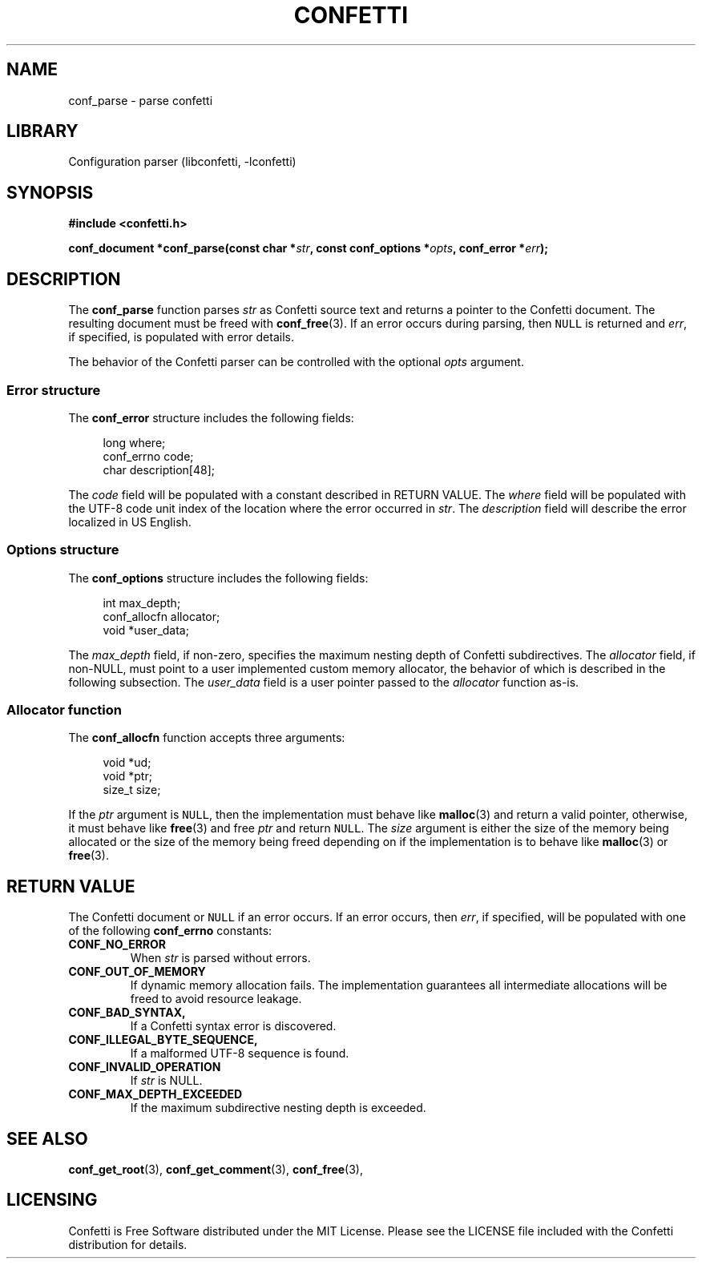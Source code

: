 .\" Permission is granted to make and distribute verbatim copies of this
.\" manual provided the copyright notice and this permission notice are
.\" preserved on all copies.
.\"
.\" Permission is granted to copy and distribute modified versions of this
.\" manual under the conditions for verbatim copying, provided that the
.\" entire resulting derived work is distributed under the terms of a
.\" permission notice identical to this one.
.\" --------------------------------------------------------------------------
.TH "CONFETTI" "3" "April 3rd 2025" "Confetti 0.3.0"
.SH NAME
conf_parse \- parse confetti
.\" --------------------------------------------------------------------------
.SH LIBRARY
Configuration parser (libconfetti, -lconfetti)
.\" --------------------------------------------------------------------------
.SH SYNOPSIS
.nf
.B #include <confetti.h>
.PP
.BI "conf_document *conf_parse(const char *" str ", const conf_options *" opts ", conf_error *" err ");"
.fi
.\" --------------------------------------------------------------------------
.SH DESCRIPTION
The \fBconf_parse\fR function parses \fIstr\fR as Confetti source text and returns a pointer to the Confetti document.
The resulting document must be freed with \fBconf_free\fR(3).
If an error occurs during parsing, then \fCNULL\fR is returned and \fIerr\fR, if specified, is populated with error details.
.PP
The behavior of the Confetti parser can be controlled with the optional \fIopts\fR argument.
.\" --------------------------------------------------------------------------
.SS Error structure
The \fBconf_error\fR structure includes the following fields:
.PP
.in +4n
.EX
long where;
conf_errno code;
char description[48];
.EE
.in
.PP
The \fIcode\fR field will be populated with a constant described in RETURN VALUE.
The \fIwhere\fR field will be populated with the UTF-8 code unit index of the location where the error occurred in \fIstr\fR.
The \fIdescription\fR field will describe the error localized in US English.
.\" --------------------------------------------------------------------------
.SS Options structure
The \fBconf_options\fR structure includes the following fields:
.PP
.in +4n
.EX
int max_depth;
conf_allocfn allocator;
void *user_data;
.EE
.in
.PP
The \fImax_depth\fR field, if non-zero, specifies the maximum nesting depth of Confetti subdirectives.
The \fIallocator\fR field, if non-NULL, must point to a user implemented custom memory allocator, the behavior of which is described in the following subsection.
The \fIuser_data\fR field is a user pointer passed to the \fIallocator\fR function as-is.
.\" --------------------------------------------------------------------------
.SS Allocator function
The \fBconf_allocfn\fR function accepts three arguments:
.PP
.in +4n
.EX
void *ud;
void *ptr;
size_t size;
.EE
.in
.PP
If the \fIptr\fR argument is \fCNULL\fR, then the implementation must behave like \fBmalloc\fR(3) and return a valid pointer, otherwise, it must behave like \fBfree\fR(3) and free \fIptr\fR and return \fCNULL\fR.
The \fIsize\fR argument is either the size of the memory being allocated or the size of the memory being freed depending on if the implementation is to behave like \fBmalloc\fR(3) or \fBfree\fR(3).
.\" --------------------------------------------------------------------------
.SH RETURN VALUE
The Confetti document or \fCNULL\fR if an error occurs.
If an error occurs, then \fIerr\fR, if specified, will be populated with one of the following \fBconf_errno\fR constants:
.TP
.BR CONF_NO_ERROR
When \fIstr\fR is parsed without errors.
.TP
.BR CONF_OUT_OF_MEMORY
If dynamic memory allocation fails.
The implementation guarantees all intermediate allocations will be freed to avoid resource leakage.
.TP
.BR CONF_BAD_SYNTAX,
If a Confetti syntax error is discovered.
.TP
.BR CONF_ILLEGAL_BYTE_SEQUENCE,
If a malformed UTF-8 sequence is found.
.TP
.BR CONF_INVALID_OPERATION
If \fIstr\fR is NULL.
.TP
.BR CONF_MAX_DEPTH_EXCEEDED
If the maximum subdirective nesting depth is exceeded.
.\" --------------------------------------------------------------------------
.SH SEE ALSO
.BR conf_get_root (3),
.BR conf_get_comment (3),
.BR conf_free (3),
.\" --------------------------------------------------------------------------
.SH LICENSING
Confetti is Free Software distributed under the MIT License.
Please see the LICENSE file included with the Confetti distribution for details.
